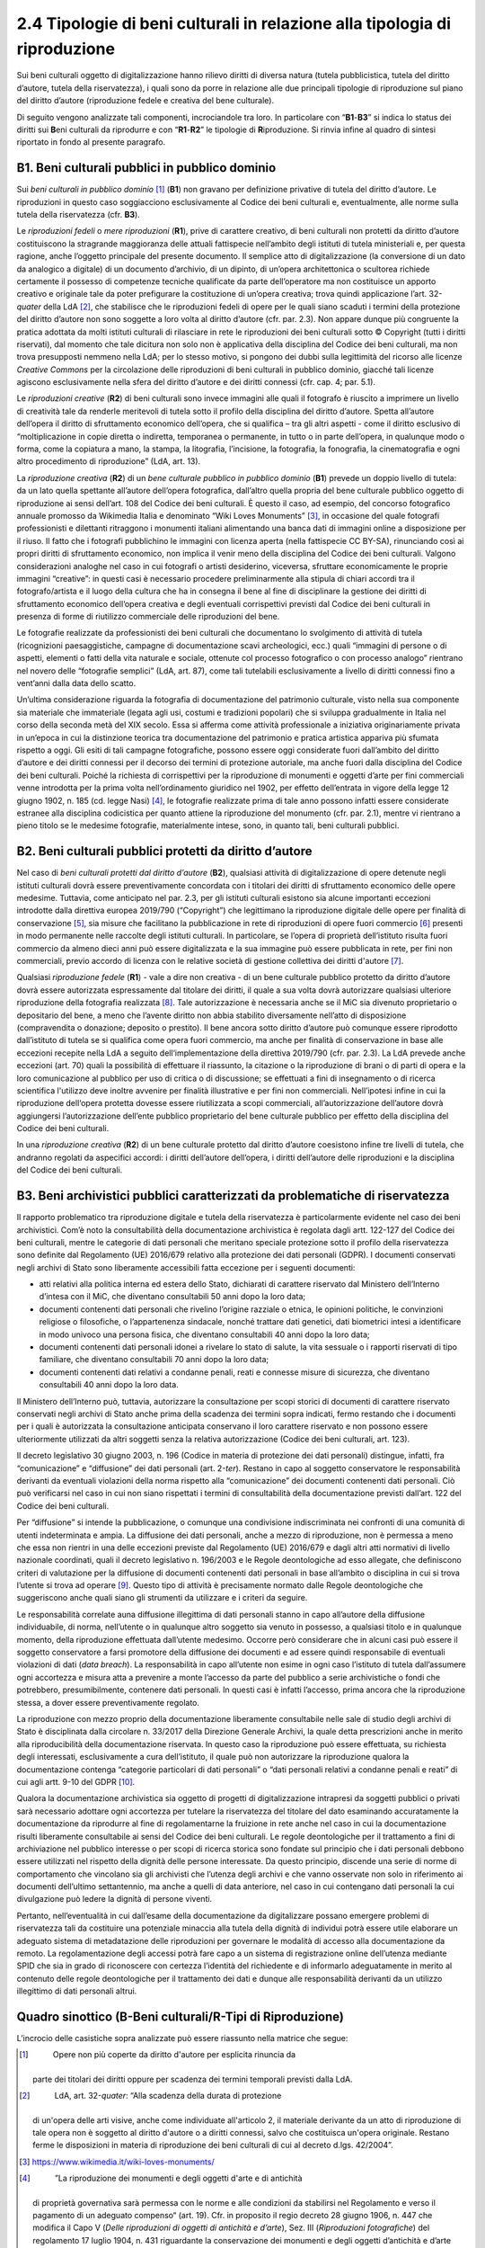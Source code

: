 2.4 Tipologie di beni culturali in relazione alla tipologia di riproduzione 
============================================================================

Sui beni culturali oggetto di digitalizzazione hanno rilievo diritti di
diversa natura (tutela pubblicistica, tutela del diritto d’autore,
tutela della riservatezza), i quali sono da porre in relazione alle due
principali tipologie di riproduzione sul piano del diritto d’autore
(riproduzione fedele e creativa del bene culturale).

Di seguito vengono analizzate tali componenti, incrociandole tra loro.
In particolare con “\ **B1**-**B3**\ ” si indica lo status dei diritti
sui **B**\ eni culturali da riprodurre e con “\ **R1**-**R2**\ ” le
tipologie di **R**\ iproduzione. Si rinvia infine al quadro di sintesi
riportato in fondo al presente paragrafo.

B1. Beni culturali pubblici in pubblico dominio
-----------------------------------------------

Sui *beni culturali in pubblico dominio*\  [1]_ (**B1**) non gravano per
definizione privative di tutela del diritto d’autore. Le riproduzioni in
questo caso soggiacciono esclusivamente al Codice dei beni culturali e,
eventualmente, alle norme sulla tutela della riservatezza (cfr. **B3**).

Le *riproduzioni fedeli* o *mere riproduzioni* (**R1**), prive di
carattere creativo, di beni culturali non protetti da diritto d’autore
costituiscono la stragrande maggioranza delle attuali fattispecie
nell’ambito degli istituti di tutela ministeriali e, per questa ragione,
anche l’oggetto principale del presente documento. Il semplice atto di
digitalizzazione (la conversione di un dato da analogico a digitale) di
un documento d’archivio, di un dipinto, di un’opera architettonica o
scultorea richiede certamente il possesso di competenze tecniche
qualificate da parte dell’operatore ma non costituisce un apporto
creativo e originale tale da poter prefigurare la costituzione di
un’opera creativa; trova quindi applicazione l’art. 32-\ *quater* della
LdA [2]_, che stabilisce che le riproduzioni fedeli di opere per le
quali siano scaduti i termini della protezione del diritto d’autore non
sono soggette a loro volta al diritto d’autore (cfr. par. 2.3). Non
appare dunque più congruente la pratica adottata da molti istituti
culturali di rilasciare in rete le riproduzioni dei beni culturali sotto
© Copyright (tutti i diritti riservati), dal momento che tale dicitura
non solo non è applicativa della disciplina del Codice dei beni
culturali, ma non trova presupposti nemmeno nella LdA; per lo stesso
motivo, si pongono dei dubbi sulla legittimità del ricorso alle licenze
*Creative Commons* per la circolazione delle riproduzioni di beni
culturali in pubblico dominio, giacché tali licenze agiscono
esclusivamente nella sfera del diritto d’autore e dei diritti connessi
(cfr. cap. 4; par. 5.1).

Le *riproduzioni creative* (**R2**) di beni culturali sono invece
immagini alle quali il fotografo è riuscito a imprimere un livello di
creatività tale da renderle meritevoli di tutela sotto il profilo della
disciplina del diritto d’autore. Spetta all’autore dell’opera il diritto
di sfruttamento economico dell’opera, che si qualifica – tra gli altri
aspetti - come il diritto esclusivo di “moltiplicazione in copie diretta
o indiretta, temporanea o permanente, in tutto o in parte dell’opera, in
qualunque modo o forma, come la copiatura a mano, la stampa, la
litografia, l’incisione, la fotografia, la fonografia, la cinematografia
e ogni altro procedimento di riproduzione” (LdA, art. 13).

La *riproduzione creativa* (**R2**) di un *bene culturale pubblico in
pubblico dominio* (**B1**) prevede un doppio livello di tutela: da un
lato quella spettante all’autore dell’opera fotografica, dall’altro
quella propria del bene culturale pubblico oggetto di riproduzione ai
sensi dell’art. 108 del Codice dei beni culturali. È questo il caso, ad
esempio, del concorso fotografico annuale promosso da Wikimedia Italia e
denominato “Wiki Loves Monuments” [3]_, in occasione del quale fotografi
professionisti e dilettanti ritraggono i monumenti italiani alimentando
una banca dati di immagini online a disposizione per il riuso. Il fatto
che i fotografi pubblichino le immagini con licenza aperta (nella
fattispecie CC BY-SA), rinunciando così ai propri diritti di
sfruttamento economico, non implica il venir meno della disciplina del
Codice dei beni culturali. Valgono considerazioni analoghe nel caso in
cui fotografi o artisti desiderino, viceversa, sfruttare economicamente
le proprie immagini “creative”: in questi casi è necessario procedere
preliminarmente alla stipula di chiari accordi tra il fotografo/artista
e il luogo della cultura che ha in consegna il bene al fine di
disciplinare la gestione dei diritti di sfruttamento economico
dell’opera creativa e degli eventuali corrispettivi previsti dal Codice
dei beni culturali in presenza di forme di riutilizzo commerciale delle
riproduzioni del bene.

Le fotografie realizzate da professionisti dei beni culturali che
documentano lo svolgimento di attività di tutela (ricognizioni
paesaggistiche, campagne di documentazione scavi archeologici, ecc.)
quali “immagini di persone o di aspetti, elementi o fatti della vita
naturale e sociale, ottenute col processo fotografico o con processo
analogo” rientrano nel novero delle “fotografie semplici” (LdA, art.
87), come tali tutelabili esclusivamente a livello di diritti connessi
fino a vent’anni dalla data dello scatto.

Un’ultima considerazione riguarda la fotografia di documentazione del
patrimonio culturale, visto nella sua componente sia materiale che
immateriale (legata agli usi, costumi e tradizioni popolari) che si
sviluppa gradualmente in Italia nel corso della seconda metà del XIX
secolo. Essa si afferma come attività professionale a iniziativa
originariamente privata in un’epoca in cui la distinzione teorica tra
documentazione del patrimonio e pratica artistica appariva più sfumata
rispetto a oggi. Gli esiti di tali campagne fotografiche, possono essere
oggi considerate fuori dall’ambito del diritto d’autore e dei diritti
connessi per il decorso dei termini di protezione autoriale, ma anche
fuori dalla disciplina del Codice dei beni culturali. Poiché la
richiesta di corrispettivi per la riproduzione di monumenti e oggetti
d’arte per fini commerciali venne introdotta per la prima volta
nell’ordinamento giuridico nel 1902, per effetto dell’entrata in vigore
della legge 12 giugno 1902, n. 185 (cd. legge Nasi) [4]_, le fotografie
realizzate prima di tale anno possono infatti essere considerate
estranee alla disciplina codicistica per quanto attiene la riproduzione
del monumento (cfr. par. 2.1), mentre vi rientrano a pieno titolo se le
medesime fotografie, materialmente intese, sono, in quanto tali, beni
culturali pubblici.

B2. Beni culturali pubblici protetti da diritto d’autore 
---------------------------------------------------------

Nel caso di *beni culturali protetti dal diritto d’autore* (**B2**),
qualsiasi attività di digitalizzazione di opere detenute negli istituti
culturali dovrà essere preventivamente concordata con i titolari dei
diritti di sfruttamento economico delle opere medesime. Tuttavia, come
anticipato nel par. 2.3, per gli istituti culturali esistono sia alcune
importanti eccezioni introdotte dalla direttiva europea 2019/790
(“Copyright”) che legittimano la riproduzione digitale delle opere per
finalità di conservazione [5]_, sia misure che facilitano la
pubblicazione in rete di riproduzioni di opere fuori commercio [6]_
presenti in modo permanente nelle raccolte degli istituti culturali. In
particolare, se l’opera di proprietà dell’istituto risulta fuori
commercio da almeno dieci anni può essere digitalizzata e la sua
immagine può essere pubblicata in rete, per fini non commerciali, previo
accordo di licenza con le relative società di gestione collettiva dei
diritti d'autore [7]_.

Qualsiasi *riproduzione fedele* (**R1**) - vale a dire non creativa - di
un bene culturale pubblico protetto da diritto d’autore dovrà essere
autorizzata espressamente dal titolare dei diritti, il quale a sua volta
dovrà autorizzare qualsiasi ulteriore riproduzione della fotografia
realizzata [8]_. Tale autorizzazione è necessaria anche se il MiC sia
divenuto proprietario o depositario del bene, a meno che l’avente
diritto non abbia stabilito diversamente nell’atto di disposizione
(compravendita o donazione; deposito o prestito). Il bene ancora sotto
diritto d’autore può comunque essere riprodotto dall’istituto di tutela
se si qualifica come opera fuori commercio, ma anche per finalità di
conservazione in base alle eccezioni recepite nella LdA a seguito
dell‘implementazione della direttiva 2019/790 (cfr. par. 2.3). La LdA
prevede anche eccezioni (art. 70) quali la possibilità di effettuare il
riassunto, la citazione o la riproduzione di brani o di parti di opera e
la loro comunicazione al pubblico per uso di critica o di discussione;
se effettuati a fini di insegnamento o di ricerca scientifica l'utilizzo
deve inoltre avvenire per finalità illustrative e per fini non
commerciali. Nell’ipotesi infine in cui la riproduzione dell‘opera
protetta dovesse essere riutilizzata a scopi commerciali,
all’autorizzazione dell’autore dovrà aggiungersi l’autorizzazione
dell’ente pubblico proprietario del bene culturale pubblico per effetto
della disciplina del Codice dei beni culturali.

In una *riproduzione creativa* (**R2**) di un bene culturale protetto
dal diritto d’autore coesistono infine tre livelli di tutela, che
andranno regolati da aspecifici accordi: i diritti dell’autore
dell’opera, i diritti dell’autore delle riproduzioni e la disciplina del
Codice dei beni culturali.

B3. Beni archivistici pubblici caratterizzati da problematiche di riservatezza 
-------------------------------------------------------------------------------

Il rapporto problematico tra riproduzione digitale e tutela della
riservatezza è particolarmente evidente nel caso dei beni archivistici.
Com’è noto la consultabilità della documentazione archivistica è
regolata dagli artt. 122-127 del Codice dei beni culturali, mentre le
categorie di dati personali che meritano speciale protezione sotto il
profilo della riservatezza sono definite dal Regolamento (UE) 2016/679
relativo alla protezione dei dati personali (GDPR). I documenti
conservati negli archivi di Stato sono liberamente accessibili fatta
eccezione per i seguenti documenti:

-  atti relativi alla politica interna ed estera dello Stato, dichiarati
   di carattere riservato dal Ministero dell’Interno d’intesa con il
   MiC, che diventano consultabili 50 anni dopo la loro data;

-  documenti contenenti dati personali che rivelino l’origine razziale o
   etnica, le opinioni politiche, le convinzioni religiose o
   filosofiche, o l’appartenenza sindacale, nonché trattare dati
   genetici, dati biometrici intesi a identificare in modo univoco una
   persona fisica, che diventano consultabili 40 anni dopo la loro data;

-  documenti contenenti dati personali idonei a rivelare lo stato di
   salute, la vita sessuale o i rapporti riservati di tipo familiare,
   che diventano consultabili 70 anni dopo la loro data;

-  documenti contenenti dati relativi a condanne penali, reati e
   connesse misure di sicurezza, che diventano consultabili 40 anni dopo
   la loro data.

Il Ministero dell’Interno può, tuttavia, autorizzare la consultazione
per scopi storici di documenti di carattere riservato conservati negli
archivi di Stato anche prima della scadenza dei termini sopra indicati,
fermo restando che i documenti per i quali è autorizzata la
consultazione anticipata conservano il loro carattere riservato e non
possono essere ulteriormente utilizzati da altri soggetti senza la
relativa autorizzazione (Codice dei beni culturali, art. 123).

Il decreto legislativo 30 giugno 2003, n. 196 (Codice in materia di
protezione dei dati personali) distingue, infatti, fra “comunicazione” e
“diffusione” dei dati personali (art. 2-\ *ter*). Restano in capo al
soggetto conservatore le responsabilità derivanti da eventuali
violazioni della norma rispetto alla “comunicazione” dei documenti
contenenti dati personali. Ciò può verificarsi nel caso in cui non siano
rispettati i termini di consultabilità della documentazione previsti
dall’art. 122 del Codice dei beni culturali.

Per “diffusione” si intende la pubblicazione, o comunque una
condivisione indiscriminata nei confronti di una comunità di utenti
indeterminata e ampia. La diffusione dei dati personali, anche a mezzo
di riproduzione, non è permessa a meno che essa non rientri in una delle
eccezioni previste dal Regolamento (UE) 2016/679 e dagli altri atti
normativi di livello nazionale coordinati, quali il decreto legislativo
n. 196/2003 e le Regole deontologiche ad esso allegate, che definiscono
criteri di valutazione per la diffusione di documenti contenenti dati
personali in base all’ambito o disciplina in cui si trova l’utente si
trova ad operare [9]_. Questo tipo di attività è precisamente normato
dalle Regole deontologiche che suggeriscono anche quali siano gli
strumenti da utilizzare e i criteri da seguire.

Le responsabilità correlate auna diffusione illegittima di dati
personali stanno in capo all’autore della diffusione individuabile, di
norma, nell’utente o in qualunque altro soggetto sia venuto in possesso,
a qualsiasi titolo e in qualunque momento, della riproduzione effettuata
dall’utente medesimo. Occorre però considerare che in alcuni casi può
essere il soggetto conservatore a farsi promotore della diffusione dei
documenti e ad essere quindi responsabile di eventuali violazioni di
dati (*data breach*). La responsabilità in capo all’utente non esime in
ogni caso l’istituto di tutela dall’assumere ogni accortezza e misura
atta a prevenire a monte l’accesso da parte del pubblico a serie
archivistiche o fondi che potrebbero, presumibilmente, contenere dati
personali. In questi casi è infatti l’accesso, prima ancora che la
riproduzione stessa, a dover essere preventivamente regolato.

La riproduzione con mezzo proprio della documentazione liberamente
consultabile nelle sale di studio degli archivi di Stato è disciplinata
dalla circolare n. 33/2017 della Direzione Generale Archivi, la quale
detta prescrizioni anche in merito alla riproducibilità della
documentazione riservata. In questo caso la riproduzione può essere
effettuata, su richiesta degli interessati, esclusivamente a cura
dell’istituto, il quale può non autorizzare la riproduzione qualora la
documentazione contenga “categorie particolari di dati personali” o
“dati personali relativi a condanne penali e reati” di cui agli artt.
9-10 del GDPR [10]_.

Qualora la documentazione archivistica sia oggetto di progetti di
digitalizzazione intrapresi da soggetti pubblici o privati sarà
necessario adottare ogni accortezza per tutelare la riservatezza del
titolare del dato esaminando accuratamente la documentazione da
riprodurre al fine di regolamentarne la fruizione in rete anche nel caso
in cui la documentazione risulti liberamente consultabile ai sensi del
Codice dei beni culturali. Le regole deontologiche per il trattamento a
fini di archiviazione nel pubblico interesse o per scopi di ricerca
storica sono fondate sul principio che i dati personali debbono essere
utilizzati nel rispetto della dignità delle persone interessate. Da
questo principio, discende una serie di norme di comportamento che
vincolano sia gli archivisti che l’utenza degli archivi e che vanno
osservate non solo in riferimento ai documenti dell’ultimo settantennio,
ma anche a quelli di data anteriore, nel caso in cui contengano dati
personali la cui divulgazione può ledere la dignità di persone viventi.

Pertanto, nell’eventualità in cui dall’esame della documentazione da
digitalizzare possano emergere problemi di riservatezza tali da
costituire una potenziale minaccia alla tutela della dignità di
individui potrà essere utile elaborare un adeguato sistema di
metadatazione delle riproduzioni per governare le modalità di accesso
alla documentazione da remoto. La regolamentazione degli accessi potrà
fare capo a un sistema di registrazione online dell’utenza mediante SPID
che sia in grado di riconoscere con certezza l’identità del richiedente
e di informarlo adeguatamente in merito al contenuto delle regole
deontologiche per il trattamento dei dati e dunque alle responsabilità
derivanti da un utilizzo illegittimo di dati personali altrui.

Quadro sinottico (B-Beni culturali/R-Tipi di Riproduzione)
----------------------------------------------------------

L’incrocio delle casistiche sopra analizzate può essere riassunto nella
matrice che segue:

|image0|

.. [1]
    Opere non più coperte da diritto d'autore per esplicita rinuncia da
   parte dei titolari dei diritti oppure per scadenza dei termini
   temporali previsti dalla LdA.

.. [2]
    LdA, art. 32-\ \ *quater*: “Alla scadenza della durata di protezione
   di un'opera delle arti visive, anche come individuate all'articolo 2,
   il materiale derivante da un atto di riproduzione di tale opera non è
   soggetto al diritto d'autore o a diritti connessi, salvo che
   costituisca un'opera originale. Restano ferme le disposizioni in
   materia di riproduzione dei beni culturali di cui al decreto d.lgs.
   42/2004”.

.. [3]
    https://www.wikimedia.it/wiki-loves-monuments/

.. [4]
    ”La riproduzione dei monumenti e degli oggetti d'arte e di antichità
   di proprietà governativa sarà permessa con le norme e alle condizioni
   da stabilirsi nel Regolamento e verso il pagamento di un adeguato
   compenso“ (art. 19). Cfr. in proposito il regio decreto 28 giugno
   1906, n. 447 che modifica il Capo V (*Delle riproduzioni di oggetti
   di antichità e d’arte*), Sez. III (*Riproduzioni fotografiche*) del
   regolamento 17 luglio 1904, n. 431 riguardante la conservazione dei
   monumenti e degli oggetti d’antichità e d’arte (artt. 32-40). Nelle
   norme e nei regolamenti precedenti la riproduzione di monumenti per
   uso commerciale non era vincolata alla corresponsione di un
   corrispettivo economico da parte del fotografo.

.. [5]
    L’eccezione a favore della conservazione, attraverso l’art. 1, comma
   1, lettera g) del d.lgs. 177/2021, è stata trasposta all’art. 68,
   comma 2-\ \ *bis* della LdA nei termini seguenti: ”2-\ \ *bis*. Gli
   istituti di tutela del patrimonio culturale di cui all'articolo
   70-\ \ *ter*, comma 3, per finalità di conservazione e nella misura a
   tal fine necessaria, hanno sempre il diritto di riprodurre e
   realizzare copie di opere o di altri materiali protetti, presenti in
   modo permanente nelle loro raccolte, in qualsiasi formato e su
   qualsiasi supporto. È nulla qualsiasi pattuizione avente ad oggetto
   limitazioni o esclusioni di tale diritto”.

.. [6]
    L’eccezione relativa alle opere fuori commercio, attraverso l’art.
   1, comma 1, lettera o) del d.lgs. 177/2021, è stata trasposta agli
   artt. 102-\ \ *undecies*-102-*septiesdecies* della LdA.

.. [7]
    “Con decreto del Ministro della cultura possono essere individuati
   ulteriori requisiti specifici ai fini della definizione delle opere
   fuori commercio, previa consultazione con i titolari dei diritti, gli
   organismi di gestione collettiva e gli istituti di tutela del
   patrimonio culturale” (LdA, art. 102-\ \ *undecies*).

.. [8]
    Sulla riproduzione fedele dell’opera sotto tutela del diritto
   d’autore insiste anche il diritto connesso del fotografo di cui
   all’art. 87 e ss. LdA, a meno che la riproduzione non venga
   realizzata dall’istituto di tutela stesso. Se la fotografia è stata
   commissionata i diritti di sfruttamento economico spettano al
   committente, salvo patto contrario. Per gli utilizzi commerciali
   successivi è comunque previsto un equo corrispettivo a favore del
   fotografo. Su questi aspetti cfr. anche ICOM Italia, `FAQ diritto
   d’autore, copyright e licenze aperte per la cultura nel
   web <https://digitallibrary.cultura.gov.it/wp-content/uploads/2021/04/FAQ-DIRITTO-DAUTORE-COPYRIGHT-E-LICENZE-APERTE-PER-LA-CULTURA-NEL-WEB-10_03_2021-1.pdf>`__
   (11/03/2021).

.. [9]
    Si segnalano in particolare le Regole deontologiche per trattamenti
   a fini statistici o di ricerca scientifica, le Regole deontologiche
   relative al trattamento dei dati personali nell'esercizio
   dell'attività giornalistica e, soprattutto, le Regole deontologiche
   per il trattamento a fini di archiviazione nel pubblico interesse o
   per scopi di ricerca storica pubblicate ai sensi dell’art. 20, comma
   4, del decreto legislativo 10 agosto 2018, n. 101
   (https://www.garanteprivacy.it/home/docweb/-/docweb-display/docweb/9069661).

.. [10]
    A seguito dell’abrogazione dell’art. 22 ad opera del d.lgs. 101/2018
   il riferimento ai dati sensibili e giudiziari e sulla salute (cd.
   dati sensibilissimi o supersensibili) presente nella circolare n.
   33/2017 della Direzione generale Archivi va ora messo in relazione
   alle “categorie particolari di dati personali” e ai “dati personali
   relativi a condanne penali e reati” definite agli artt. 9 -10 del
   GDPR.

.. |image0| image:: ./media/image2.jpeg
